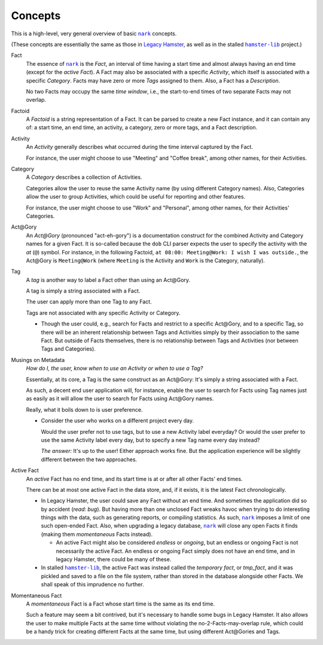 ########
Concepts
########

.. |nark| replace:: ``nark``
.. _nark: https://github.com/hotoffthehamster/nark

.. |hamster-lib| replace:: ``hamster-lib``
.. _hamster-lib: https://github.com/projecthamster/hamster-lib

This is a high-level, very general overview of basic |nark|_ concepts.

(These concepts are essentially the same as those in
`Legacy Hamster <https://github.com/projecthamster/hamster>`__,
as well as in the stalled |hamster-lib|_ project.)

Fact
   The essence of |nark|_ is the *Fact*, an interval of time having a start
   time and almost always having an end time (except for the *active Fact*).
   A Fact may also be associated with a specific *Activity*,
   which itself is associated with a specific *Category*.
   Facts may have zero or more *Tags* assigned to them.
   Also, a Fact has a *Description*.

   No two Facts may occupy the same *time window*,
   i.e., the start-to-end times of two separate Facts may not overlap.

Factoid
   A *Factoid* is a string representation of a Fact. It can be parsed
   to create a new Fact instance, and it can contain any of:
   a start time, an end time, an activity, a category, zero or more tags,
   and a Fact description.

Activity
   An *Activity* generally describes what occurred during the time
   interval captured by the Fact.

   For instance, the user might choose to use "Meeting" and
   "Coffee break", among other names, for their Activities.

Category
   A *Category* describes a collection of Activities.

   Categories allow the user to reuse the same Activity name (by using
   different Category names). Also, Categories allow the user to group
   Activities, which could be useful for reporting and other features.

   For instance, the user might choose to use "Work" and "Personal",
   among other names, for their Activities' Categories.

Act\@Gory
   An *Act@Gory* (pronounced "act-eh-gory") is a documentation construct
   for the combined Activity and Category names for a given Fact. It is
   so-called because the ``dob`` CLI parser expects the user to specify
   the activity with the *at* (``@``) symbol.
   For instance, in the following Factoid,
   ``at 08:00: Meeting@Work: I wish I was outside.``,
   the Act\@Gory is ``Meeting@Work`` (where ``Meeting`` is
   the Activity and ``Work`` is the Category, naturally).

Tag
   A *tag* is another way to label a Fact other than using an Act\@Gory.

   A tag is simply a string associated with a Fact.

   The user can apply more than one Tag to any Fact.

   Tags are not associated with any specific Activity or Category.

   - Though the user could, e.g., search for Facts and restrict to a
     specific Act\@Gory, and to a specific Tag, so there will be an
     inherent relationship between Tags and Activities simply by their
     association to the same Fact. But outside of Facts themselves,
     there is no relationship between Tags and Activities
     (nor between Tags and Categories).

Musings on Metadata
   *How do I, the user, know when to use an Activity or when to use a Tag?*

   Essentially, at its core, a Tag is the same construct as an Act\@Gory:
   It's simply a string associated with a Fact.

   As such, a decent end user application will, for instance, enable the user
   to search for Facts using Tag names just as easily as it will allow the
   user to search for Facts using Act\@Gory names.

   Really, what it boils down to is user preference.

   - Consider the user who works on a different project every day.

     Would the user prefer not to use tags, but to use a new Activity label everyday?
     Or would the user prefer to use the same Activity label every day, but to specify
     a new Tag name every day instead?

     *The answer:* It's up to the user! Either approach works fine.
     But the application experience will be slightly different
     between the two approaches.

Active Fact
   An *active* Fact has no end time, and its start time is
   at or after all other Facts' end times.

   There can be at most one active Fact in the data store, and,
   if it exists, it is the latest Fact chronologically.

   - In Legacy Hamster, the user could save any Fact without an end time.
     And sometimes the application did so by accident (*read: bug*).
     But having more than one unclosed Fact wreaks havoc when trying to do
     interesting things with the data, such as generating reports, or compiling
     statistics. As such, |nark|_ imposes a limit of one such open-ended Fact.
     Also, when upgrading a legacy database, |nark|_ will close any open Facts
     it finds (making them *momentaneous* Facts instead).

     - An active Fact might also be considered *endless* or *ongoing*,
       but an endless or ongoing Fact is not necessarily the active Fact.
       An endless or ongoing Fact simply does not have an end time, and
       in legacy Hamster, there could be many of these.

   - In stalled |hamster-lib|_, the active Fact was instead called the
     *temporary fact*, or *tmp_fact*, and it was pickled and saved to a file
     on the file system, rather than stored in the database alongside other
     Facts. We shall speak of this imprudence no further.

Momentaneous Fact
   A *momentaneous* Fact is a Fact whose start time is the same as its end time.

   Such a feature may seem a bit contrived, but it's necessary to handle some
   bugs in Legacy Hamster. It also allows the user to make multiple Facts at
   the same time without violating the no-2-Facts-may-overlap rule, which could
   be a handy trick for creating different Facts at the same time, but using
   different Act\@Gories and Tags.

